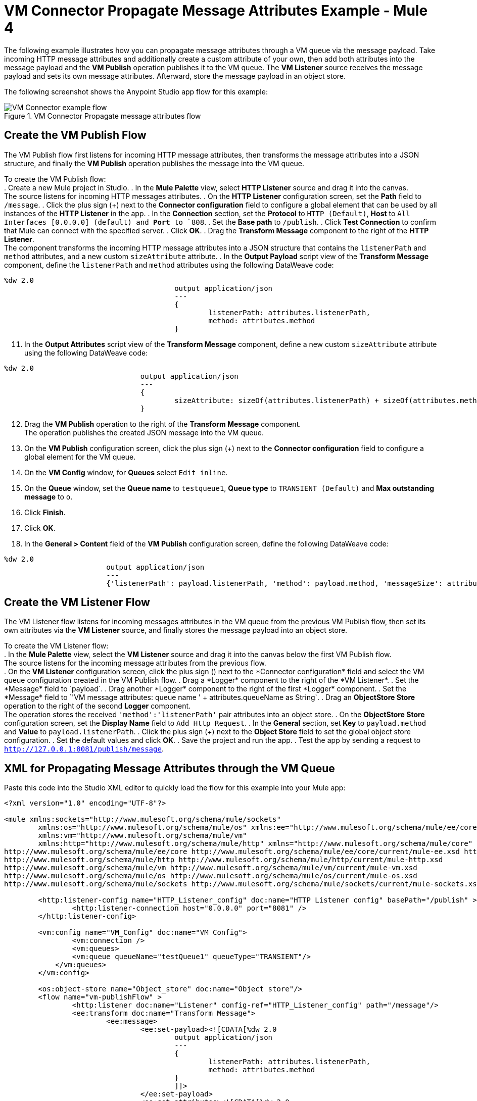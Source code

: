 = VM Connector Propagate Message Attributes Example - Mule 4

The following example illustrates how you can propagate message attributes through a VM queue via the message payload. Take incoming HTTP message attributes and additionally create a custom attribute of your own, then add both attributes into the message payload and the *VM Publish* operation publishes it to the VM queue. The *VM Listener* source receives the message payload and sets its own message attributes. Afterward, store the message payload in an object store.

The following screenshot shows the Anypoint Studio app flow for this example:

.VM Connector Propagate message attributes flow
image::vm-example-messageflow.png[VM Connector example flow]

== Create the VM Publish Flow

The VM Publish flow first listens for incoming HTTP message attributes, then transforms the message attributes into a JSON structure, and finally the *VM Publish* operation publishes the message into the VM queue. +

To create the VM Publish flow: +
. Create a new Mule project in Studio.
. In the *Mule Palette* view, select *HTTP Listener* source and drag it into the canvas. +
The source listens for incoming HTTP messages attributes.
. On the *HTTP Listener* configuration screen, set the *Path* field to `/message`.
. Click the plus sign (+) next to the *Connector configuration* field to configure a global element that can be used by all instances of the *HTTP Listener* in the app.
. In the *Connection* section, set the *Protocol* to `HTTP (Default)`, *Host* to `All Interfaces [0.0.0.0] (default) and *Port* to `808`.
. Set the *Base path* to `/publish`.
. Click *Test Connection* to confirm that Mule can connect with the specified server.
. Click *OK*.
. Drag the *Transform Message* component to the right of the *HTTP Listener*. +
The component transforms the incoming HTTP message attributes into a JSON structure that contains the `listenerPath` and `method` attributes, and a new custom `sizeAttribute` attribute.
. In the *Output Payload* script view of the *Transform Message* component, define the `listenerPath` and `method` attributes using the following DataWeave code:

[source,xml,linenums]
----
%dw 2.0
					output application/json
					---
					{
						listenerPath: attributes.listenerPath,
						method: attributes.method
					}
----

[start=11]
. In the *Output Attributes* script view of the *Transform Message* component, define a new custom `sizeAttribute` attribute using the following DataWeave code:

[source,xml,linenums]
----
%dw 2.0
				output application/json
				---
				{
					sizeAttribute: sizeOf(attributes.listenerPath) + sizeOf(attributes.method)
				}

----

[start=12]
. Drag the *VM Publish* operation to the right of the *Transform Message* component. +
The operation publishes the created JSON message into the VM queue.
. On the *VM Publish* configuration screen, click the plus sign (+) next to the *Connector configuration* field to configure a global element for the VM queue.
. On the *VM Config* window, for *Queues* select `Edit inline`.
. On the *Queue* window, set the *Queue name* to `testqueue1`, *Queue type* to `TRANSIENT (Default)` and *Max outstanding message* to `o`.
. Click *Finish*.
. Click *OK*.
. In the *General > Content* field of the *VM Publish* configuration screen, define the following DataWeave code:

[source,xml,linenums]
----
%dw 2.0
			output application/json
			---
			{'listenerPath': payload.listenerPath, 'method': payload.method, 'messageSize': attributes.sizeAttribute }
----


== Create the VM Listener Flow

The VM Listener flow listens for incoming messages attributes in the VM queue from the previous VM Publish flow, then set its own attributes via the *VM Listener* source, and finally stores the message payload into an object store. +

To create the VM Listener flow: +
. In the *Mule Palette* view, select the *VM Listener* source and drag it into the canvas below the first VM Publish flow. +
The source listens for the incoming message attributes from the previous flow. +
. On the *VM Listener* configuration screen, click the plus sign (+) next to the *Connector configuration* field and select the VM queue configuration created in the VM Publish flow.
. Drag a *Logger* component to the right of the *VM Listener*.
. Set the *Message* field to `payload`.
. Drag another *Logger* component to the right of the first *Logger* component.
. Set the *Message* field to `'VM message attributes: queue name ' ++ attributes.queueName as String`.
. Drag an *ObjectStore Store* operation to the right of the second *Logger* component. +
The operation stores the received `'method':'listenerPath'` pair attributes into an object store.
. On the *ObjectStore Store* configuration screen, set the *Display Name* field to `Add Http Request`.
. In the *General* section, set *Key* to `payload.method` and *Value* to `payload.listenerPath`.
. Click the plus sign (+) next to the *Object Store* field to set the global object store configuration.
. Set the default values and click *OK*.
. Save the project and run the app.
. Test the app by sending a request to `http://127.0.0.1:8081/publish/message`.


== XML for Propagating Message Attributes through the VM Queue

Paste this code into the Studio XML editor to quickly load the flow for this example into your Mule app:

[source,xml,linenums]
----
<?xml version="1.0" encoding="UTF-8"?>

<mule xmlns:sockets="http://www.mulesoft.org/schema/mule/sockets"
	xmlns:os="http://www.mulesoft.org/schema/mule/os" xmlns:ee="http://www.mulesoft.org/schema/mule/ee/core"
	xmlns:vm="http://www.mulesoft.org/schema/mule/vm"
	xmlns:http="http://www.mulesoft.org/schema/mule/http" xmlns="http://www.mulesoft.org/schema/mule/core" xmlns:doc="http://www.mulesoft.org/schema/mule/documentation" xmlns:xsi="http://www.w3.org/2001/XMLSchema-instance" xsi:schemaLocation="
http://www.mulesoft.org/schema/mule/ee/core http://www.mulesoft.org/schema/mule/ee/core/current/mule-ee.xsd http://www.mulesoft.org/schema/mule/core http://www.mulesoft.org/schema/mule/core/current/mule.xsd
http://www.mulesoft.org/schema/mule/http http://www.mulesoft.org/schema/mule/http/current/mule-http.xsd
http://www.mulesoft.org/schema/mule/vm http://www.mulesoft.org/schema/mule/vm/current/mule-vm.xsd
http://www.mulesoft.org/schema/mule/os http://www.mulesoft.org/schema/mule/os/current/mule-os.xsd
http://www.mulesoft.org/schema/mule/sockets http://www.mulesoft.org/schema/mule/sockets/current/mule-sockets.xsd">

	<http:listener-config name="HTTP_Listener_config" doc:name="HTTP Listener config" basePath="/publish" >
		<http:listener-connection host="0.0.0.0" port="8081" />
	</http:listener-config>

	<vm:config name="VM_Config" doc:name="VM Config">
		<vm:connection />
		<vm:queues>
	        <vm:queue queueName="testQueue1" queueType="TRANSIENT"/>
	    </vm:queues>
	</vm:config>

	<os:object-store name="Object_store" doc:name="Object store"/>
	<flow name="vm-publishFlow" >
		<http:listener doc:name="Listener" config-ref="HTTP_Listener_config" path="/message"/>
		<ee:transform doc:name="Transform Message">
			<ee:message>
				<ee:set-payload><![CDATA[%dw 2.0
					output application/json
					---
					{
						listenerPath: attributes.listenerPath,
						method: attributes.method
					}
					]]>
				</ee:set-payload>
				<ee:set-attributes><![CDATA[%dw 2.0
				output application/json
				---
				{
					sizeAttribute: sizeOf(attributes.listenerPath) + sizeOf(attributes.method)
				}
				]]></ee:set-attributes>
			</ee:message>
		</ee:transform>
		<vm:publish doc:name="Publish" config-ref="VM_Config" queueName="testQueue1">
			<vm:content ><![CDATA[#[%dw 2.0
			output application/json
			---
			{'listenerPath': payload.listenerPath, 'method': payload.method, 'messageSize': attributes.sizeAttribute }]]]></vm:content>
		</vm:publish>
	</flow>
	<flow name="vm-listenerFlow" >
		<vm:listener doc:name="Listener" config-ref="VM_Config" queueName="testQueue1"/>
		<logger level="INFO" doc:name="Logger"  message="payload"/>
		<logger level="INFO" doc:name="Logger"  message="'VM message attributes: queue name ' ++ attributes.queueName as String"/>
		<os:store doc:name=" Add Http Request" key="payload.method" objectStore="Object_store">
			<os:value ><![CDATA[payload.listenerPath]]></os:value>
		</os:store>
	</flow>
</mule>
----

== See Also

* xref:connectors::introduction/introduction-to-anypoint-connectors.adoc[Introduction to Anypoint Connectors]
* https://help.mulesoft.com[MuleSoft Help Center]
